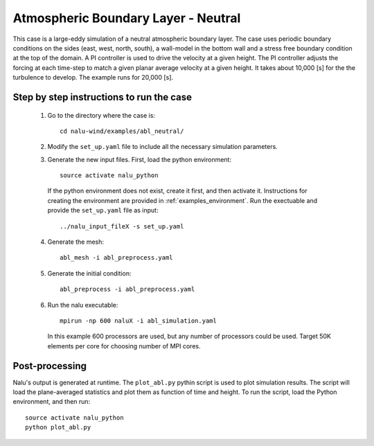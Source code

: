 Atmospheric Boundary Layer - Neutral
------------------------------------

This case is a large-eddy simulation of a neutral atmospheric boundary layer.
The case uses periodic boundary conditions on the sides (east, west, north,
south), a wall-model in the bottom wall and a stress free boundary condition at
the top of the domain.
A PI controller is used to drive the velocity at a given height.
The PI controller adjusts the forcing at each time-step to match a given planar
average velocity at a given height.
It takes about 10,000 [s] for the the turbulence to develop.
The example runs for 20,000 [s].

Step by step instructions to run the case
=========================================

  1. Go to the directory where the case is::

      cd nalu-wind/examples/abl_neutral/

  2. Modify the ``set_up.yaml`` file to include all the necessary simulation
     parameters.

  3. Generate the new input files.
     First, load the python environment::

      source activate nalu_python

    If the python environment does not exist, create it first, and then activate
    it.
    Instructions for creating the environment are provided in
    :ref:`examples_environment`.
    Run the exectuable and provide the ``set_up.yaml`` file as input::

      ../nalu_input_fileX -s set_up.yaml

  4. Generate the mesh::

      abl_mesh -i abl_preprocess.yaml

  5. Generate the initial condition::

      abl_preprocess -i abl_preprocess.yaml

  6. Run the nalu executable::

      mpirun -np 600 naluX -i abl_simulation.yaml

     In this example 600 processors are used, but any number of processors could
     be used.
     Target 50K elements per core for choosing number of MPI cores.


Post-processing
===============

Nalu's output is generated at runtime. The ``plot_abl.py`` pythin script is used
to plot simulation results. The script will load the plane-averaged statistics
and plot them as function of time and height.
To run the script, load the Python environment, and then run::

  source activate nalu_python
  python plot_abl.py
